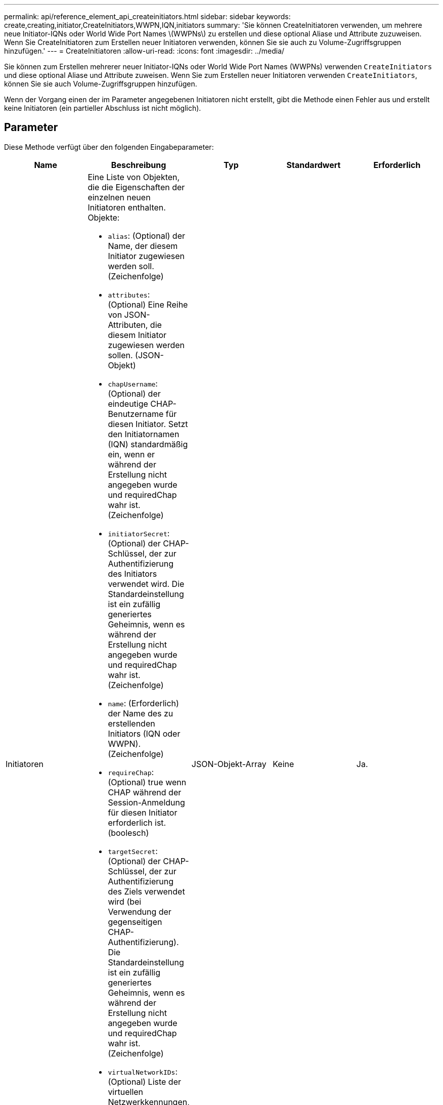 ---
permalink: api/reference_element_api_createinitiators.html 
sidebar: sidebar 
keywords: create,creating,initiator,CreateInitiators,WWPN,IQN,initiators 
summary: 'Sie können CreateInitiatoren verwenden, um mehrere neue Initiator-IQNs oder World Wide Port Names \(WWPNs\) zu erstellen und diese optional Aliase und Attribute zuzuweisen. Wenn Sie CreateInitiatoren zum Erstellen neuer Initiatoren verwenden, können Sie sie auch zu Volume-Zugriffsgruppen hinzufügen.' 
---
= CreateInitiatoren
:allow-uri-read: 
:icons: font
:imagesdir: ../media/


[role="lead"]
Sie können zum Erstellen mehrerer neuer Initiator-IQNs oder World Wide Port Names (WWPNs) verwenden `CreateInitiators` und diese optional Aliase und Attribute zuweisen. Wenn Sie zum Erstellen neuer Initiatoren verwenden `CreateInitiators`, können Sie sie auch Volume-Zugriffsgruppen hinzufügen.

Wenn der Vorgang einen der im Parameter angegebenen Initiatoren nicht erstellt, gibt die Methode einen Fehler aus und erstellt keine Initiatoren (ein partieller Abschluss ist nicht möglich).



== Parameter

Diese Methode verfügt über den folgenden Eingabeparameter:

|===
| Name | Beschreibung | Typ | Standardwert | Erforderlich 


 a| 
Initiatoren
 a| 
Eine Liste von Objekten, die die Eigenschaften der einzelnen neuen Initiatoren enthalten. Objekte:

* `alias`: (Optional) der Name, der diesem Initiator zugewiesen werden soll. (Zeichenfolge)
* `attributes`: (Optional) Eine Reihe von JSON-Attributen, die diesem Initiator zugewiesen werden sollen. (JSON-Objekt)
* `chapUsername`: (Optional) der eindeutige CHAP-Benutzername für diesen Initiator. Setzt den Initiatornamen (IQN) standardmäßig ein, wenn er während der Erstellung nicht angegeben wurde und requiredChap wahr ist. (Zeichenfolge)
* `initiatorSecret`: (Optional) der CHAP-Schlüssel, der zur Authentifizierung des Initiators verwendet wird. Die Standardeinstellung ist ein zufällig generiertes Geheimnis, wenn es während der Erstellung nicht angegeben wurde und requiredChap wahr ist. (Zeichenfolge)
* `name`: (Erforderlich) der Name des zu erstellenden Initiators (IQN oder WWPN). (Zeichenfolge)
* `requireChap`: (Optional) true wenn CHAP während der Session-Anmeldung für diesen Initiator erforderlich ist. (boolesch)
* `targetSecret`: (Optional) der CHAP-Schlüssel, der zur Authentifizierung des Ziels verwendet wird (bei Verwendung der gegenseitigen CHAP-Authentifizierung). Die Standardeinstellung ist ein zufällig generiertes Geheimnis, wenn es während der Erstellung nicht angegeben wurde und requiredChap wahr ist. (Zeichenfolge)
* `virtualNetworkIDs`: (Optional) Liste der virtuellen Netzwerkkennungen, die mit diesem Initiator verknüpft sind. Wenn Sie ein oder mehrere virtuelle Netzwerke definieren, kann sich dieser Initiator nur bei diesen virtuellen Netzwerken anmelden. Wenn Sie keine virtuellen Netzwerke definieren, kann sich dieser Initiator bei allen Netzwerken anmelden.
* `volumeAccessGroupID`: (Optional) die ID der Zugriffsgruppe des Volumes, der dieser neu erstellte Initiator hinzugefügt wird. (Ganze Zahl)

 a| 
JSON-Objekt-Array
 a| 
Keine
 a| 
Ja.

|===


== Rückgabewert

Diese Methode hat den folgenden Rückgabewert:

|===


| Name | Beschreibung | Typ 


 a| 
Initiatoren
 a| 
Liste von Objekten, die die neu erstellten Initiatoren beschreiben
 a| 
xref:reference_element_api_initiator.adoc[Initiator] Array

|===


== Fehler

Mit dieser Methode kann der folgende Fehler zurückgegeben werden:

|===


| Name | Beschreibung 


 a| 
XInitiatorExists
 a| 
Dieser Wert wird zurückgegeben, wenn der ausgewählte Name des Initiators bereits vorhanden ist.

|===


== Anforderungsbeispiel

Anforderungen für diese Methode sind ähnlich wie das folgende Beispiel:

[listing]
----
{
  "id": 3291,
  "method": "CreateInitiators",
  "params": {
    "initiators": [
      {
        "name": "iqn.1993-08.org.debian:01:288170452",
        "alias": "example1"
      },
      {
        "name": "iqn.1993-08.org.debian:01:297817012",
        "alias": "example2"
      }
    ]
  }
}
----


== Antwortbeispiel

Diese Methode gibt eine Antwort zurück, die dem folgenden Beispiel ähnelt:

[listing]
----
{
  "id": 3291,
  "result": {
    "initiators": [
      {
        "alias": "example1",
        "attributes": {},
        "initiatorID": 145,
        "initiatorName": "iqn.1993-08.org.debian:01:288170452",
        "volumeAccessGroups": []
      },
      {
        "alias": "example2",
        "attributes": {},
        "initiatorID": 146,
        "initiatorName": "iqn.1993-08.org.debian:01:297817012",
        "volumeAccessGroups": []
      }
    ]
  }
}
----


== Neu seit Version

9,6



== Weitere Informationen

xref:reference_element_api_listinitiators.adoc[ListenInitiatoren]
